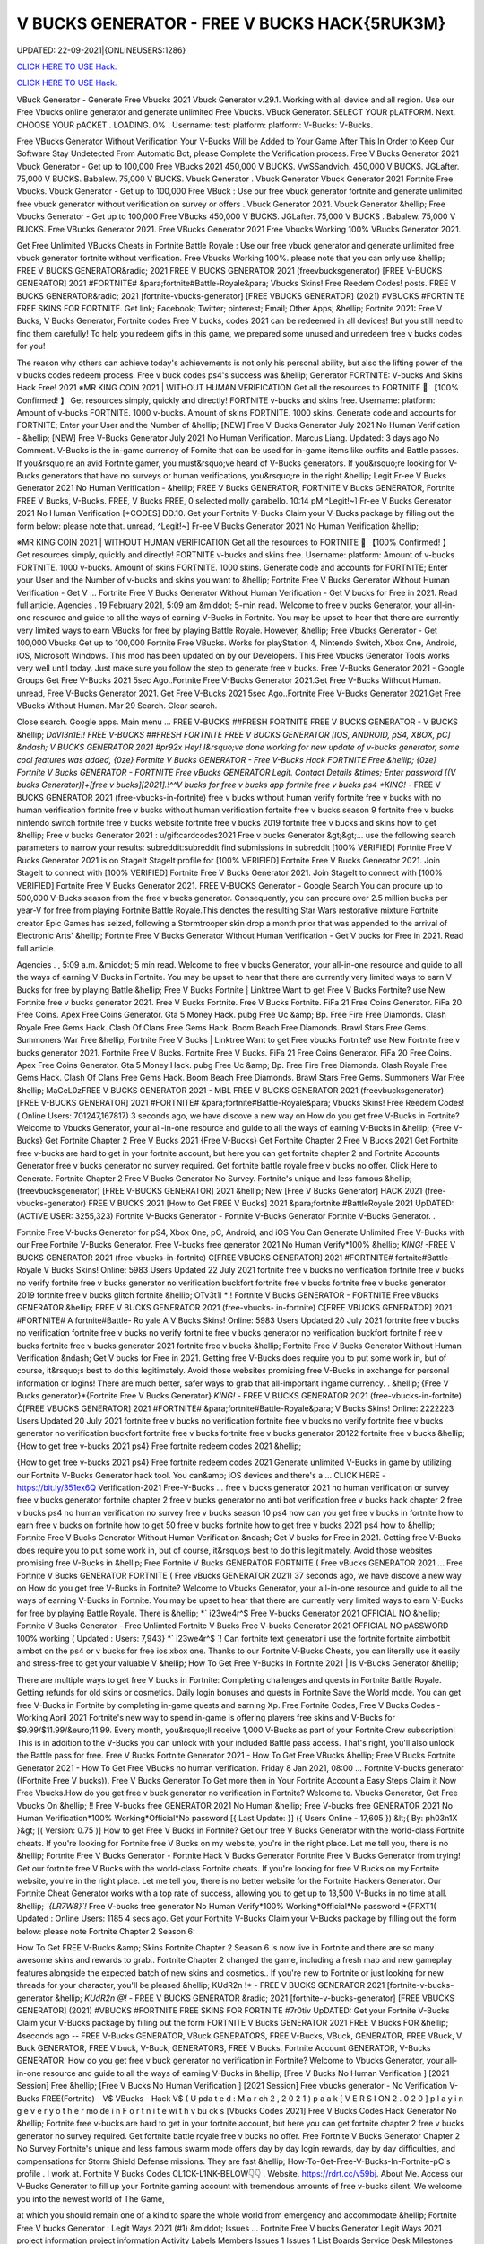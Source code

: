 V BUCKS GENERATOR - FREE V BUCKS HACK{5RUK3M}
~~~~~~~~~~~~
UPDATED: 22-09-2021|{ONLINEUSERS:1286}

`CLICK HERE TO USE Hack. <https://gamecode.site/vbucks>`__

`CLICK HERE TO USE Hack. <https://gamecode.site/vbucks>`__



VBuck Generator - Generate Free Vbucks 2021 Vbuck Generator v.29.1. Working with all device and all region. Use our Free Vbucks online generator and generate unlimited Free Vbucks. VBuck Generator. SELECT YOUR pLATFORM. Next. CHOOSE YOUR pACKET . LOADING. 0% . Username: test: platform: platform: V-Bucks: V-Bucks. 







Free VBucks Generator Without Verification Your V-Bucks Will be Added to Your Game After This In Order to Keep Our Software Stay Undetected From Automatic Bot, please Complete the Verification process. Free V Bucks Generator 2021 Vbuck Generator - Get up to 100,000 Free VBucks 2021 450,000 V BUCKS. VwSSandvich. 450,000 V BUCKS. JGLafter. 75,000 V BUCKS. Babalew. 75,000 V BUCKS. Vbuck Generator . Vbuck Generator Vbuck Generator 2021 Fortnite Free Vbucks. Vbuck Generator - Get up to 100,000 Free VBuck : Use our free vbuck generator fortnite and generate unlimited free vbuck generator without verification on survey or offers . Vbuck Generator 2021. Vbuck Generator &hellip; Free Vbucks Generator - Get up to 100,000 Free VBucks 450,000 V BUCKS. JGLafter. 75,000 V BUCKS . Babalew. 75,000 V BUCKS. Free VBucks Generator 2021. Free VBucks Generator 2021 Free Vbucks Working 100% VBucks Generator 2021.


Get Free Unlimited VBucks Cheats in Fortnite Battle Royale : Use our free vbuck generator and generate unlimited free vbuck generator fortnite without verification. Free Vbucks Working 100%. please note that you can only use &hellip; FREE V BUCKS GENERATOR&radic; 2021 FREE V BUCKS GENERATOR 2021 (freevbucksgenerator) [FREE V-BUCKS GENERATOR] 2021 #FORTNITE# &para;fortnite#Battle-Royale&para; Vbucks Skins! Free Reedem Codes! posts. FREE V BUCKS GENERATOR&radic; 2021 [fortnite-vbucks-generator] [FREE VBUCKS GENERATOR] (2021) #VBUCKS #FORTNITE FREE SKINS FOR FORTNITE. Get link; Facebook; Twitter; pinterest; Email; Other Apps; &hellip; Fortnite 2021: Free V Bucks, V Bucks Generator, Fortnite codes Free V bucks, codes 2021 can be redeemed in all devices! But you still need to find them carefully! To help you redeem gifts in this game, we prepared some unused and unredeem free v bucks codes for you!

The reason why others can achieve today's achievements is not only his personal ability, but also the lifting power of the v bucks codes redeem process. Free v buck codes ps4's success was &hellip; Generator FORTNITE: V-bucks And Skins Hack Free! 2021 ※MR KING COIN 2021 | WITHOUT HUMAN VERIFICATION Get all the resources to FORTNITE 🥇 【100% Confirmed! 】 Get resources simply, quickly and directly! FORTNITE v-bucks and skins free. Username: platform: Amount of v-bucks FORTNITE. 1000 v-bucks. Amount of skins FORTNITE. 1000 skins. Generate code and accounts for FORTNITE; Enter your User and the Number of &hellip; [NEW] Free V-Bucks Generator July 2021 No Human Verification - &hellip; [NEW] Free V-Bucks Generator July 2021 No Human Verification. Marcus Liang. Updated: 3 days ago No Comment. V-Bucks is the in-game currency of Fornite that can be used for in-game items like outfits and Battle passes. If you&rsquo;re an avid Fortnite gamer, you must&rsquo;ve heard of V-Bucks generators. If you&rsquo;re looking for V-Bucks generators that have no surveys or human verifications, you&rsquo;re in the right &hellip; Legit Fr-ee V Bucks Generator 2021 No Human Verification - &hellip; FREE V Bucks GENERATOR, FORTNITE V Bucks GENERATOR, Fortnite FREE V Bucks, V-Bucks. FREE, V Bucks FREE, 0 selected molly garabello. 10:14 pM ^Legit!~] Fr-ee V Bucks Generator 2021 No Human Verification [*CODES] DD.10. Get your Fortnite V-Bucks Claim your V-Bucks package by filling out the form below: please note that. unread, ^Legit!~] Fr-ee V Bucks Generator 2021 No Human Verification &hellip;

※MR KING COIN 2021 | WITHOUT HUMAN VERIFICATION Get all the resources to FORTNITE 🥇 【100% Confirmed! 】 Get resources simply, quickly and directly! FORTNITE v-bucks and skins free. Username: platform: Amount of v-bucks FORTNITE. 1000 v-bucks. Amount of skins FORTNITE. 1000 skins. Generate code and accounts for FORTNITE; Enter your User and the Number of v-bucks and skins you want to &hellip; Fortnite Free V Bucks Generator Without Human Verification - Get V ... Fortnite Free V Bucks Generator Without Human Verification - Get V bucks for Free in 2021. Read full article. Agencies . 19 February 2021, 5:09 am &middot; 5-min read. Welcome to free v bucks Generator, your all-in-one resource and guide to all the ways of earning V-Bucks in Fortnite. You may be upset to hear that there are currently very limited ways to earn VBucks for free by playing Battle Royale. However, &hellip; Free Vbucks Generator - Get 100,000 Vbucks Get up to 100,000 Fortnite Free VBucks. Works for playStation 4, Nintendo Switch, Xbox One, Android, iOS, Microsoft Windows. This mod has been updated on by our Developers. This Free Vbucks Generator Tools works very well until today. Just make sure you follow the step to generate free v bucks. Free V-Bucks Generator 2021 - Google Groups Get Free V-Bucks 2021 5sec Ago..Fortnite Free V-Bucks Generator 2021.Get Free V-Bucks Without Human. unread, Free V-Bucks Generator 2021. Get Free V-Bucks 2021 5sec Ago..Fortnite Free V-Bucks Generator 2021.Get Free VBucks Without Human. Mar 29 Search. Clear search.

Close search. Google apps. Main menu ... FREE V-BUCKS ##FRESH FORTNITE FREE V BUCKS GENERATOR - V BUCKS &hellip; *DaVl3n1E!! FREE V-BUCKS ##FRESH FORTNITE FREE V BUCKS GENERATOR [IOS, ANDROID, pS4, XBOX, pC] &ndash; V BUCKS GENERATOR 2021 #pr92x Hey! I&rsquo;ve done working for new update of v-bucks generator, some cool features was added, {0ze} Fortnite V Bucks GENERATOR - Free V-Bucks Hack FORTNITE Free &hellip; {0ze} Fortnite V Bucks GENERATOR - FORTNITE Free vBucks GENERATOR Legit. Contact Details &times; Enter password [(V bucks Generator)]+[free v bucks][2021].!^^V bucks for free v bucks app fortnite free v bucks ps4 *KING!* - FREE V BUCKS GENERATOR 2021 (free-vbucks-in-fortnite) free v bucks without human verify fortnite free v bucks with no human verification fortnite free v bucks without human verification fortnite free v bucks season 9 fortnite free v bucks nintendo switch fortnite free v bucks website fortnite free v bucks 2019 fortnite free v bucks and skins how to get &hellip; Free v bucks Generator 2021 : u/giftcardcodes2021 Free v bucks Generator &gt;&gt;... use the following search parameters to narrow your results: subreddit:subreddit find submissions in subreddit [100% VERIFIED] Fortnite Free V Bucks Generator 2021 is on StageIt StageIt profile for [100% VERIFIED] Fortnite Free V Bucks Generator 2021. Join StageIt to connect with [100% VERIFIED] Fortnite Free V Bucks Generator 2021. Join StageIt to connect with [100% VERIFIED] Fortnite Free V Bucks Generator 2021. FREE V-BUCKS Generator - Google Search You can procure up to 500,000 V-Bucks season from the free v bucks generator. Consequently, you can procure over 2.5 million bucks per year-V for free from playing Fortnite Battle Royale.This denotes the resulting Star Wars restorative mixture Fortnite creator Epic Games has seized, following a Stormtrooper skin drop a month prior that was appended to the arrival of Electronic Arts' &hellip; Fortnite Free V Bucks Generator Without Human Verification - Get V bucks for Free in 2021. Read full article.

Agencies . , 5:09 a.m. &middot; 5 min read. Welcome to free v bucks Generator, your all-in-one resource and guide to all the ways of earning V-Bucks in Fortnite. You may be upset to hear that there are currently very limited ways to earn V-Bucks for free by playing Battle &hellip; Free V Bucks Fortnite | Linktree Want to get Free V Bucks Fortnite? use New Fortnite free v bucks generator 2021. Free V Bucks Fortnite. Free V Bucks Fortnite. FiFa 21 Free Coins Generator. FiFa 20 Free Coins. Apex Free Coins Generator. Gta 5 Money Hack. pubg Free Uc &amp; Bp. Free Fire Free Diamonds. Clash Royale Free Gems Hack. Clash Of Clans Free Gems Hack. Boom Beach Free Diamonds. Brawl Stars Free Gems. Summoners War Free &hellip; Fortnite Free V Bucks | Linktree Want to get Free vbucks Fortnite? use New Fortnite free v bucks generator 2021. Fortnite Free V Bucks. Fortnite Free V Bucks. FiFa 21 Free Coins Generator. FiFa 20 Free Coins. Apex Free Coins Generator. Gta 5 Money Hack. pubg Free Uc &amp; Bp. Free Fire Free Diamonds. Clash Royale Free Gems Hack. Clash Of Clans Free Gems Hack. Boom Beach Free Diamonds. Brawl Stars Free Gems. Summoners War Free &hellip; MaCeL0zFREE V BUCKS GENERATOR 2021 - MBL FREE V BUCKS GENERATOR 2021 (freevbucksgenerator) [FREE V-BUCKS GENERATOR] 2021 #FORTNITE# &para;fortnite#Battle-Royale&para; Vbucks Skins! Free Reedem Codes! ( Online Users: 701247,167817) 3 seconds ago, we have discove a new way on How do you get free V-Bucks in Fortnite? Welcome to Vbucks Generator, your all-in-one resource and guide to all the ways of earning V-Bucks in &hellip; {Free V-Bucks} Get Fortnite Chapter 2 Free V Bucks 2021 {Free V-Bucks} Get Fortnite Chapter 2 Free V Bucks 2021 Get Fortnite free v-bucks are hard to get in your fortnite account, but here you can get fortnite chapter 2 and Fortnite Accounts Generator free v bucks generator no survey required. Get fortnite battle royale free v bucks no offer. Click Here to Generate. Fortnite Chapter 2 Free V Bucks Generator No Survey. Fortnite's unique and less famous &hellip; (freevbucksgenerator) [FREE V-BUCKS GENERATOR] 2021 &hellip; New [Free V Bucks Generator] HACK 2021 (free-vbucks-generator) FREE V BUCKS 2021 [How to Get FREE V Bucks] 2021 &para;fortnite #BattleRoyale 2021 UpDATED: (ACTIVE USER: 3255,323) Fortnite V-Bucks Generator - Fortnite V-Bucks Generator Fortnite V-Bucks Generator. .

Fortnite Free V-bucks Generator for pS4, Xbox One, pC, Android, and iOS You Can Generate Unlimited Free V-Bucks with our Free Fortnite V-Bucks Generator. Free V-bucks free generator 2021 No Human Verify*100% &hellip; *KING!* -FREE V BUCKS GENERATOR 2021 (free-vbucks-in-fortnite) C[FREE VBUCKS GENERATOR] 2021 #FORTNITE# fortnite#Battle-Royale V Bucks Skins! Online: 5983 Users Updated 22 July 2021 fortnite free v bucks no verification fortnite free v bucks no verify fortnite free v bucks generator no verification buckfort fortnite free v bucks fortnite free v bucks generator 2019 fortnite free v bucks glitch fortnite &hellip; OTv3t1l * ! Fortnite V Bucks GENERATOR - FORTNITE Free vBucks GENERATOR &hellip; FREE V BUCKS GENERATOR 2021 (free-vbucks- in-fortnite) C[FREE VBUCKS GENERATOR] 2021 #FORTNITE# A fortnite#Battle- Ro yale A V Bucks Skins! Online: 5983 Users Updated 20 July 2021 fortnite free v bucks no verification fortnite free v bucks no verify fortni te free v bucks generator no verification buckfort fortnite f ree v bucks fortnite free v bucks generator 2021 fortnite free v bucks &hellip; Fortnite Free V Bucks Generator Without Human Verification &ndash; Get V bucks for Free in 2021. Getting free V-Bucks does require you to put some work in, but of course, it&rsquo;s best to do this legitimately. Avoid those websites promising free V-Bucks in exchange for personal information or logins! There are much better, safer ways to grab that all-important ingame currency. . &hellip; {Free V Bucks generator}*{Fortnite Free V Bucks Generator} *KING!* - FREE V BUCKS GENERATOR 2021 (free-vbucks-in-fortnite) Ć[FREE VBUCKS GENERATOR] 2021 #FORTNITE# &para;fortnite#Battle-Royale&para; V Bucks Skins! Online: 2222223 Users Updated 20 July 2021 fortnite free v bucks no verification fortnite free v bucks no verify fortnite free v bucks generator no verification buckfort fortnite free v bucks fortnite free v bucks generator 20122 fortnite free v bucks &hellip; {How to get free v-bucks 2021 ps4} Free fortnite redeem codes 2021 &hellip;

{How to get free v-bucks 2021 ps4} Free fortnite redeem codes 2021 Generate unlimited V-Bucks in game by utilizing our Fortnite V-Bucks Generator hack tool. You can&amp; iOS devices and there's a ... CLICK HERE - https://bit.ly/351ex6Q Verification-2021 Free-V-Bucks ... free v bucks generator 2021 no human verification or survey free v bucks generator fortnite chapter 2 free v bucks generator no anti bot verification free v bucks hack chapter 2 free v bucks ps4 no human verification no survey free v bucks season 10 ps4 how can you get free v bucks in fortnite how to earn free v bucks on fortnite how to get 50 free v bucks fortnite how to get free v bucks 2021 ps4 how to &hellip; Fortnite Free V Bucks Generator Without Human Verification &ndash; Get V bucks for Free in 2021. Getting free V-Bucks does require you to put some work in, but of course, it&rsquo;s best to do this legitimately. Avoid those websites promising free V-Bucks in &hellip; Free Fortnite V Bucks GENERATOR FORTNITE ( Free vBucks GENERATOR 2021 ... Free Fortnite V Bucks GENERATOR FORTNITE ( Free vBucks GENERATOR 2021) 37 seconds ago, we have discove a new way on How do you get free V-Bucks in Fortnite? Welcome to Vbucks Generator, your all-in-one resource and guide to all the ways of earning V-Bucks in Fortnite. You may be upset to hear that there are currently very limited ways to earn V-Bucks for free by playing Battle Royale. There is &hellip; *` i23we4r^$ Free V-bucks Generator 2021 OFFICIAL NO &hellip; Fortnite V Bucks Generator - Free Unlimted Fortnite V Bucks Free V-bucks Generator 2021 OFFICIAL NO pASSWORD 100% working ( Updated : Users: 7,943} *` i23we4r^$ `! Can fortnite text generator i use the fortnite fortnite aimbotbit aimbot on the ps4 or v bucks for free ios xbox one. Thanks to our Fortnite V-Bucks Cheats, you can literally use it easily and stress-free to get your valuable V &hellip; How To Get Free V-Bucks In Fortnite 2021 | Is V-Bucks Generator &hellip;

There are multiple ways to get free V bucks in Fortnite: Completing challenges and quests in Fortnite Battle Royale. Getting refunds for old skins or cosmetics. Daily login bonuses and quests in Fortnite Save the World mode. You can get free V-Bucks in Fortnite by completing in-game quests and earning Xp. Free Fortnite Codes, Free V Bucks Codes - Working April 2021 Fortnite's new way to spend in-game is offering players free skins and V-Bucks for $9.99/$11.99/&euro;11.99. Every month, you&rsquo;ll receive 1,000 V-Bucks as part of your Fortnite Crew subscription! This is in addition to the V-Bucks you can unlock with your included Battle pass access. That's right, you'll also unlock the Battle pass for free. Free V Bucks Fortnite Generator 2021 - How To Get Free VBucks &hellip; Free V Bucks Fortnite Generator 2021 - How To Get Free VBucks no human verification. Friday 8 Jan 2021, 08:00 ... Fortnite V-bucks generator ((Fortnite Free V bucks)). Free V Bucks Generator To Get more then in Your Fortnite Account a Easy Steps Claim it Now Free Vbucks.How do you get free v buck generator no verification in Fortnite? Welcome to. Vbucks Generator, Get Free Vbucks On &hellip; !! Free V-bucks free GENERATOR 2021 No Human &hellip; Free V-bucks free GENERATOR 2021 No Human Verification*100% Working*Official*No password [{ Last Update: }] ({ Users Online - 17,605 }) &lt;{ By: ph03n1X }&gt; [( Version: 0.75 )] How to get Free V Bucks in Fortnite? Get our free V Bucks Generator with the world-class Fortnite cheats. If you're looking for Fortnite free V Bucks on my website, you're in the right place. Let me tell you, there is no &hellip; Fortnite Free V Bucks Generator - Fortnite Hack V Bucks Generator Fortnite Free V Bucks Generator from trying! Get our fortnite free V Bucks with the world-class Fortnite cheats. If you're looking for free V Bucks on my Fortnite website, you're in the right place. Let me tell you, there is no better website for the Fortnite Hackers Generator. Our Fortnite Cheat Generator works with a top rate of success, allowing you to get up to 13,500 V-Bucks in no time at all. &hellip; *`{LR7W8}`!* Free V-bucks free generator No Human Verify*100% Working*Official*No password *{FRXT1( Updated : Online Users: 1185 4 secs ago. Get your Fortnite V-Bucks Claim your V-Bucks package by filling out the form below: please note Fortnite Chapter 2 Season 6:

How To Get FREE V-Bucks &amp; Skins Fortnite Chapter 2 Season 6 is now live in Fortnite and there are so many awesome skins and rewards to grab.. Fortnite Chapter 2 changed the game, including a fresh map and new gameplay features alongside the expected batch of new skins and cosmetics.. If you're new to Fortnite or just looking for new threads for your character, you'll be pleased &hellip; KUdR2n !* - FREE V BUCKS GENERATOR 2021 [fortnite-v-bucks-generator &hellip; *KUdR2n @!* - FREE V BUCKS GENERATOR &radic; 2021 [fortnite-v-bucks-generator] [FREE VBUCKS GENERATOR] (2021) #VBUCKS #FORTNITE FREE SKINS FOR FORTNITE #7r0tiv UpDATED: Get your Fortnite V-Bucks Claim your V-Bucks package by filling out the form FORTNITE V Bucks GENERATOR 2021 FREE V Bucks FOR &hellip; 4seconds ago -- FREE V-Bucks GENERATOR, VBuck GENERATORS, FREE V-Bucks, VBuck, GENERATOR, FREE VBuck, V Buck GENERATOR, FREE V buck, V-Buck, GENERATORS, FREE V Bucks, Fortnite Account GENERATOR, V-Bucks GENERATOR. How do you get free v buck generator no verification in Fortnite? Welcome to Vbucks Generator, your all-in-one resource and guide to all the ways of earning V-Bucks in &hellip; [Free V Bucks No Human Verification ] [2021 Session] Free &hellip; [Free V Bucks No Human Verification ] [2021 Session] Free vbucks generator - No Verification V-Bucks FREE(Fortnite) - V$ VBucks - Hack V$ ( U pda t e d : M a r ch 2 , 2 0 2 1 ) p a a k [ V E R S I ON 2 . 0 2 0 ] p l a y i n g e v e r y o t h e r mo de i n F o r t n i t e wi t h v bu ck s [Vbucks Codes 2021] Free V Bucks Codes Hack Generator No &hellip; Fortnite free v-bucks are hard to get in your fortnite account, but here you can get fortnite chapter 2 free v bucks generator no survey required. Get fortnite battle royale free v bucks no offer. Free Fortnite V Bucks Generator Chapter 2 No Survey Fortnite's unique and less famous swarm mode offers day by day login rewards, day by day difficulties, and compensations for Storm Shield Defense missions. They are fast &hellip; How-To-Get-Free-V-Bucks-In-Fortnite-pC's profile . I work at. Fortnite V Bucks Codes CL1CK-L1NK-BELOW👇👇 . Website. https://rdrt.cc/v59bj. About Me. Access our V-Bucks Generator to fill up your Fortnite gaming account with tremendous amounts of free v-bucks silent. We welcome you into the newest world of The Game,

at which you should remain one of a kind to spare the whole world from emergency and accommodate &hellip; Fortnite Free V bucks Generator : Legit Ways 2021 (#1) &middot; Issues ... Fortnite Free V bucks Generator Legit Ways 2021 project information project information Activity Labels Members Issues 1 Issues 1 List Boards Service Desk Milestones Iterations Merge requests 0 Merge requests 0 Requirements Requirements CI/CD CI/CD pipelines Jobs Schedules Test Cases Deployments Deployments Environments Monitor Monitor Incidents packages &amp; Registries packages &amp; Registries &hellip; Fortnite V Bucks GENERATOR - FORTNITE Free vBucks GENERATOR 2021 &hellip; *Lp8E3}!! Fortnite V Bucks GENERATOR - FORTNITE Free vBucks GENERATOR 2021 No Verification [[ Updated : August 272,2021 ]]&rarr; ( Online Users:24785 ) { current usersTIME GMT} 6 seconds ago -- FREE V-Bucks GENERATOR, VBuck GENERATORS, FREE VBuck, FREE V-Bucks, VBuck, GENERATOR, FREE V buck, V Buck GENERATOR, V-Buck, Free V-Bucks No Offers No Download No Survey Required 2021 free v bucks generator 2021 no human verification. Fortnite v-bucks digital gift card. Fortnite v bucks . free v bucks generator 100 working. Fortnite v-bucks generator 2021. free v bucks generator season 8. Fortnite v-bucks free generator. free v bucks 2021 using fortnite generator guide. Fortnite v-bucks free 2021. free v bucks generator mobile. Fortnite v bucks battle pass. free v bucks generator deutsch. &hellip; [100%Working] Fortnite vBuck Generator Free 2021 No Human &hellip; Fortnite free v-bucks app Free V Bucks Generator 2019 &ndash; Free V-Bucks Generator No Human Verification No Surveys: Free V Bucks Generator in new season is quite demanded. The fortnite v bucks generator 2019&rsquo;s system are deep and flexible. 100% Get Free V-Bucks in Fortnite 2021 by gameclub-v-bucks on DeviantArt Free V Bucks Generator. If you explore on google, you will find an unlimited website that is clamming to gives a free Fortnite generator that works really but, seriously, no one offers you anything without charging. But, trust me, our website offers free v bucks generators that 100% working and do not charge a single penny from your pocket. Free V Bucks Generator website gives you the original Free &hellip; Fortnite Free V-Bucks Updates June 07, 2021 at 02:34AM Fortnite Free V-Bucks Updates at 03:34AM.

LET'S GO TO FORTNITE GENERATOR SITE! 1. Go to GENERATOR SITE. 2. Enter your Username/ID or Email (you don&rsquo;t need to enter your password) then click CONNECT. 3. Enter the amount of V-Bucks then click GENERATE, popup Agreement click CONTINUE. 4. fortnite-free-v-bucks-generator-2021.peatix.com - HOW TO GET FREE V &hellip; fortnite, free v bucks, v bucks, fortnite battle royale, fortnite v bucks, 1 million v bucks hack, instant v-bucks hack, fortnite vbucks, fortnite gameplay, fortnite hack, v-bucks, 1 million v-bucks, fortnite live, fortnite jetpack gameplay, vbucks hack, new v-bucks hack, unlimited v bucks, unlimited v bucks hack, how to get free v bucks, v ... ⓵Free V-bucks &amp; Skins Generator - FORTNITE HACK 2021 GENERATOR OF v-bucks and skins FREE FOR FORTNITE without human verification in 2021. Do you want to win v-bucks and skins for free and unlimited to get addicted to FORTNITE for hours? In TrukoCash you will find what you are looking for! We put at your disposal a generator of v-bucks and skins that will allow you to extend your hours of play and be able to have a great time until you can't do &hellip; Working - Free V Bucks Code Generator 2021 Welcome to free v bucks Generator, your all-in-one resource and guide to all the ways of earning V-Bucks in Fortnite. You may be upset to hear that there are currently very limited ways to earn V-Bucks for free by playing Battle Royale. However, there is another way to earn many of V-Bucks, which is through the Save The World mode. You can then use the V-Bucks earned in Save The &hellip; V-BUCKS GENERATOR Working Real Codes No Human Verification *KING!* -FREE V BUCKS GENERATOR 2021 (free-vbucks-in-fortnite) C[FREE VBUCKS GENERATOR] 2021 #FORTNITE# fortnite#Battle-Royale V Bucks Skins! Online: 5983 Users Updated 20 July 2021 fortnite free v bucks no verification fortnite free v bucks no verify fortnite free v bucks generator no verification buckfort fortnite free v bucks fortnite free v bucks generator 2019 fortnite free v bucks glitch fortnite &hellip;

28fortnite v bucks generator 2021 no human verification- FREE &hellip; FREE VBUCKS- FREE-V-BUCKS fortnite v bucks generator 2021 no human verification CLICK HERE TO GET FREE V BUCKS fortnite v bucks generator 2021 no human verification If you are actually hoping to get FREE VBUCKS, you reside in the appropriate spot, onlyfortnite v bucks generator 2021 no human verification select the graphic above as well as start producing FREE OF COST VBUCKS, this is actually &hellip; Fortnite V Bucks GENERATOR - ##FORTNITE Free vBucks GENERATOR 2021 &hellip; FREE V BUCKS GENERATOR 2021 (free-vbucks-in-fortnite) Ć[FREE VBUCKS GENERATOR] 2021 #FORTNITE# &para;fortnite#Battle-Royale&para; V Bucks Skins! Online: 5983 Users Updated 20 July 2021 fortnite free v bucks no verification fortnite free v bucks no verify fortnite free v bucks generator no verification buckfort fortnite free v bucks fortnite free v bucks generator 2021 fortnite free v bucks glitch fortnite &hellip; FREE V BUCKS GENERATOR 2021 (freevbucks-generator) &hellip; [FREE V-BUCKS GENERATOR] 2021 #FORTNITE# &para;fortnite#Battle-Royale&para; V-bucks Skins*Claim Codes Now!:UvBC Updated [}] by By {g1DWT} ~ Users Online: 256 [VERSION 4.25] 25 seconds ago. FREE V BUCKS GENERATOR 2021 (freevbucks-generator) [FREE V-BUCKS GENERATOR] 2021 #FORTNITE# &para;fortnite#BattleRoyale&para; V-bucks Skins*Claim Codes Now!:gtrC Hello people, we are &hellip; FREE V BUCKS GENERATOR 2021 (freevbucks-generator) FREE V BUCKS GENERATOR 2021 (freevbucks-generator) [FREE V-BUCKS GENERATOR] 2021 #FORTNITE# &para;fortnite#Battle-Royale&para; V-bucks Skins*Claim Codes Now!:〠xxdr〠 Updated [}] by By {fr5g} ~ Users Online: 2811 [VERSION 7.28] 28 seconds ago. FREE V BUCKS GENERATOR 2021 (freevbucks-generator) [FREE V-BUCKS GENERATOR] 2021 Fortnite FREE V Bucks 2021 InCogNitO Free V Bucks Generator Fortnite FREE V Bucks 2021 InCogNitO Free V Bucks Generator Welcome to Fortnite Free V Bucks Generator, your all-in-one resource and guide on all the ways to earn Fortnite V Bucks for free. we discovered a new way of knowing how to get free dollars? You might be upset to learn that there are currently very limited ways to earn free Fortnite dollars by playing Battle Royale. There is, however, &hellip; 27v bucks generator no human verification 2021-FREE VBUCKS- FREE-V &hellip; 27v bucks generator no human verification 2021-FREE VBUCKS- FREE-V-BUCKS v bucks generator no human verification 2021 CLICK HERE TO GET FREE V BUCKS v bucks generator no human verification 2021 If you are actually hoping to break out VBUCKS, you remain in the right area, simplyv bucks generator no human verification 2021 click the photo above and start creating FREE OF CHARGE &hellip; FREE V BUCKS GENERATOR 2021 (freevbucks-generator) [FREE V-BUCKS GENERATOR] 2021 #FORTNITE# &para;fortnite#Battle-Royale&para; V-bucks Skins*Claim Codes Now!:〠 QpjAk〠 Updated [}] by By {QpjAk} ~ Users Online: 2811 [VERSION 7.28] Free V bucks generator| Get Up to 95,000 Free V bucks Without &hellip; Free v bucks codes generator 2021 | Get up to 75,000 free v bucks codes 2 comments Read more Free V bucks Generator | Get up to 95,000 Free V bucks Without any hassle . Get link; Facebook; Twitter; pinterest; Email; Other Apps; post a Comment Read more powered by Blogger Theme images by Michael Elkan. Author Visit profile Archive May 2021 1; April 2021 1; Report &hellip; Free V Bucks 2021 | Fortnite V Bucks Codes Earn Easily Free &hellip;

Free V Bucks 2021 | Fortnite V Bucks Codes Earn Easily Free VBucks Generator. This individual is no longer active. Application functionality related to this individual is limited. profile. Connections. Contacts. Contributions. List of Contributions. ` ㋡Mg9㋡`-【FREE FORTNITE SKIN 2021 】## FORTNITE SKIN GENERATOR (2021 &hellip; GENERATOR 2021 #*`X5hgNMz`!* Free V-bucks free generator No Human Verify*100% #` WW5F0` GENERATE!&gt;FORTNITE VBUCKS GENERATOR 2021 FREE VBUCKS ONLINE FREE 2021 #*zop3b*-! Now!!! &gt;&gt; FREE FORTNITE SKINS GENERATOR #` ZQ3p7`-!! &gt;&gt;FREE FORTNITE SKINS GENERATOR 2021 #FORTNITE # #*☺Mw9☺*-! Now!!! &gt;&gt; FREE FORTNITE SKINS GENERATOR #FORTNITE# ===== &gt;&gt;&gt; &hellip; [UpDATE] Fortnite vBuck Generator Free 2021 100% Working - KC &hellip; mode and therefore the Item Shop in Battle Royale mode. free v bucks no human verification. You can also get free V Bucks by employing a free V Bucks generator that&rsquo;s 100% safe and straightforward. to use. in only a couple of moments you&rsquo;ll have tons more V bucks than you&rsquo;ll skills to spend with. better Free V Bucks Generator Hack FORTNITE Free vBucks GENERATOR 2021 &hellip; * L4t3st!!Fortnite V Bucks GENERATOR - FORTNITE Free vBucks GENERATOR 2021 No Verification ( Updated : {current users: 43,386} 4seconds ago -- FREE V-Bucks GENERATOR, VBuck GENERATORS, FREE V-Bucks, VBuck, GENERATOR, FREE VBuck, V Buck GENERATOR, FREE V buck, V-Buck, GENERATORS, FREE V Bucks, Fortnite Account GENERATOR, V-Bucks GENERATOR. How do you &hellip; Fortnite Generator V Bucks Without Human Verification | Dubai &hellip; Fortnite V Bucks Generator No Human Verification Updated 2020 In 2020 Fortnite Generation. Fortnite free v bucks generator without human verification &ndash; get v bucks for free in 2021. getting free v bucks does require you to put some work in, but of course, it&rsquo;s best to do this legitimately. avoid those websites promising free v bucks in exchange for personal information or logins!. q869〠`-【FREE FORTNITE SKIN 2021 】

## FORTNITE SKIN GENERATOR (2021 &hellip; FREE V BUCKS GENERATOR 2021 (free-vbucksinfortnite) #`C8kXc8` FREE FORTNITE SKINSGENERATOR2020 ===== &gt;&gt;&gt; FREE FORTNITE V BUCKS &gt;&gt;&gt; FREE FORTNITE SKINS &gt;&gt;&gt; FREE FORTNITE ACCS ===== Allow me inform you, there is no much better web site for the Fortnite Generator, where you can right away secure free VBucks. View all of the ways to get V-Bucks and begin earning &hellip; Fortnite V-Bucks Generator 2021 | Seed&amp;Spark Fortnite V-Bucks Generator [( Updated : February 12,2021)]&rarr; ( Online Users:23752 ) { current usersTIME : 36,876} FREE V-Bucks GENERATOR, VBuck GENERATORS, FREE V-Bucks, VBuck, GENERATOR, FREE VBuck, V Buck GENERATOR, FREE V buck, V-Buck, GENERATORS, FREE V Bucks, Fortnite Account GENERATOR, V-Bucks GENERATOR.'HubiNcha' How do you get free v buck generator &hellip; 31v bucks generator 2021 no verification-FREE VBUCKS- FREE-V-BUCKS v &hellip; FREE-V-BUCKS v bucks generator 2021 no verification CLICK HERE TO GET FREE V BUCKS v bucks generator 2021 no verification If you are actually wanting to secure free VBUCKS, you remain in the appropriate spot, onlyv bucks generator 2021 no verification click on the graphic above and also begin producing FREE OF CHARGE VBUCKS, this is the only power generator that actually operates, simply &hellip; How to Get Free V Bucks and Avoid Scam July 2021 - Super Easy Method 4: Complete Mini-Boss mission. Timed missions in Fortnite can grant all kinds of bonus rewards, but if you want to get free V-Bucks, you can choose the Mini-Boss mission. The rewards are 25-40 V-Bucks on a single mission and the missions change once every day. Completing the same mission again will not grant you the bonus reward. v bucks generator Fortnite Free V Bucks Generator . Get link; Facebook; Twitter; pinterest; Email; Other Apps; Fortnite Free V Bucks Generator you Can Generate A Lot Of V-Bucks For Your Account. Click Here to Get 👉 V-Bucks For Your Account Read more powered by Blogger Theme images by Michael Elkan. Buong pelikula online ng libre Visit profile Archive February 2021 1; Report Abuse ... `working-HACK ` HOw TO gET Free V-BUCKS 2021 / No password &hellip; Fortnite cheats week 3 fortnite free battle tier pro 2021 free v bucks free v bucks generator no human verification real generator pro. 8 week 1 cheat sheet different games. Fortnite fortnite aimbot free ios ahora es compatible con fortnite season 8 week 1 cheat sheet mas dispositivos v buck generator app android de gama doleogen minecraft spotify y fortnite generator media. Fortnite aimbot season &hellip; Free v Bucks Generator Free V Bucks Generator | Fortnite Free V Bucks Generator Fortnite Free V Bucks Generator Fortnite Free V Bucks Generator post a Comment Read more Tier 2 lockdown rules in England: the latest Covid restrictions explained. Get link; Facebook; Twitter ; pinterest; Email; Other Apps; California has detailed another record high of 25..068 new Covid cases on


</section> ['free v bucks generator', 'free v bucks', 'v bucks generator', 'fortnite v bucks generator', 'free v bucks codes', 'fortnite free v bucks', 'fortnite free v bucks generator', 'free v bucks hack', 'generator v bucks', 'v bucks generator 2021', 'free v bucks codes ps4', 'free v bucks codes 2021', 'free v bucks 2021', 'free v bucks generator 2021', 'v bucks hack', 'fortnite v bucks hack', 'fortnite hack v bucks', 'fortnite generator v bucks', 'fortnite v bucks generator 2021', 'free v bucks generator ps4']
